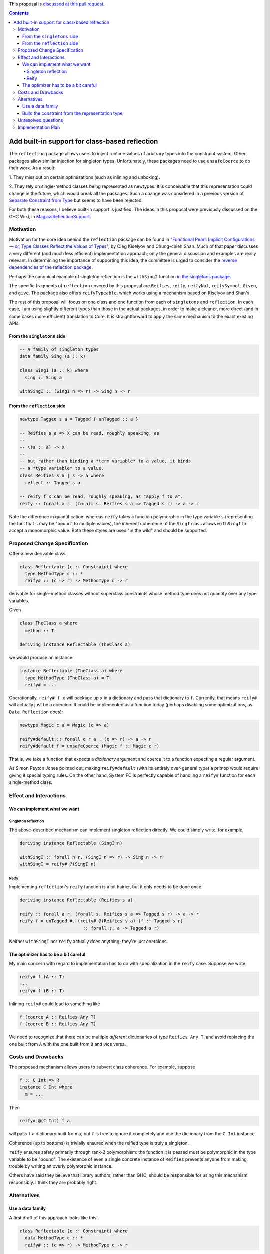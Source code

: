 .. proposal-number:: Leave blank. This will be filled in when the proposal is
                     accepted.

.. trac-ticket:: Leave blank. This will eventually be filled with the Trac
                 ticket number which will track the progress of the
                 implementation of the feature.

.. implemented:: Leave blank. This will be filled in with the first GHC version which
                 implements the described feature.

.. highlight:: haskell

This proposal is `discussed at this pull request <https://github.com/ghc-proposals/ghc-proposals/pull/69>`_.

.. contents::

Add built-in support for class-based reflection
===============================================

The ``reflection`` package allows users to inject runtime values of arbitrary
types into the constraint system. Other packages allow similar injection for
singleton types. Unfortunately, these packages need to use ``unsafeCoerce`` to
do their work. As a result:

1. They miss out on certain optimizations (such as
inlining and unboxing).

2. They rely on single-method
classes being represented as newtypes. It is conceivable that this
representation could change in the future, which would break all the packages. Such
a change was considered in a previous version of
`Separate Constraint from Type <https://github.com/ghc-proposals/ghc-proposals/pull/32>`_
but seems to have been rejected.

For both these reasons, I believe built-in support is justified. The ideas in
this proposal were previously discussed on the GHC Wiki, in
`MagicalReflectionSupport
<https://ghc.haskell.org/trac/ghc/wiki/MagicalReflectionSupport>`_.


Motivation
------------

Motivation for the core idea behind the ``reflection`` package can be found in
"`Functional Pearl: Implicit Configurations — or, Type Classes Reflect the Values of Types <http://okmij.org/ftp/Haskell/tr-15-04.pdf>`_",
by Oleg Kiselyov and Chung-chieh Shan. Much of that paper discusses a very
different (and much less efficient) implementation approach; only the general
discussion and examples are really relevant. In determining the importance
of supporting this idea, the committee is urged to consider the
`reverse dependencies of the reflection package <http://packdeps.haskellers.com/reverse/reflection>`_.

Perhaps the canonical example of singleton reflection is the ``withSingI``
function
`in the singletons package <http://hackage.haskell.org/package/singletons-2.3.1/docs/src/Data-Singletons.html#withSingI>`_.

The specific fragments of ``reflection`` covered by this proposal are
``Reifies``, ``reify``, ``reifyNat``, ``reifySymbol``, ``Given``, and ``give``.
The package also offers ``reifyTypeable``, which works using a mechanism
based on Kiselyov and Shan's.

The rest of this proposal will focus on one class and one function from each
of ``singletons`` and ``reflection``. In each case, I am using slightly
different types than those in the actual packages, in order to make a
cleaner, more direct (and in some cases more efficient) translation to Core.
It is straightforward to apply the same mechanism to the exact existing
APIs.

From the ``singletons`` side
^^^^^^^^^^^^^^^^^^^^^^^^^^^^

.. code-block:: haskell

  -- A family of singleton types
  data family Sing (a :: k)

  class SingI (a :: k) where
    sing :: Sing a

  withSingI :: (SingI n => r) -> Sing n -> r

From the ``reflection`` side
^^^^^^^^^^^^^^^^^^^^^^^^^^^^

.. code-block:: haskell

  newtype Tagged s a = Tagged { unTagged :: a }

  -- Reifies s a => X can be read, roughly speaking, as
  --
  -- \(s :: a) -> X
  --
  -- but rather than binding a *term variable* to a value, it binds
  -- a *type variable* to a value.
  class Reifies s a | s -> a where
    reflect :: Tagged s a

  -- reify f x can be read, roughly speaking, as "apply f to a".
  reify :: forall a r. (forall s. Reifies s a => Tagged s r) -> a -> r

Note the difference in quantification: whereas ``reify`` takes a function
polymorphic in the type variable ``s`` (representing the fact that ``s``
may be "bound" to multiple values), the inherent coherence of the
``SingI`` class allows ``withSingI`` to accept a monomorphic value. Both
these styles are used "in the wild" and should be supported.


Proposed Change Specification
-----------------------------

Offer a new derivable class

.. code-block:: haskell

  class Reflectable (c :: Constraint) where
    type MethodType c :: *
    reify# :: (c => r) -> MethodType c -> r

derivable for single-method classes without superclass constraints
whose method type does not quantify over any type variables.

Given

.. code-block:: haskell

  class TheClass a where
    method :: T

  deriving instance Reflectable (TheClass a)

we would produce an instance

.. code-block:: haskell

  instance Reflectable (TheClass a) where
    type MethodType (TheClass a) = T
    reify# = ...

Operationally, ``reify# f x`` will package up ``x`` in a dictionary
and pass that dictionary to ``f``. Currently, that means ``reify#``
will actually just be a coercion. It could be implemented as a function today
(perhaps disabling some optimizations, as ``Data.Reflection`` does):

.. code-block:: haskell

  newtype Magic c a = Magic (c => a)

  reify#default :: forall c r a . (c => r) -> a -> r
  reify#default f = unsafeCoerce (Magic f :: Magic c r)

That is, we take a function that expects a *dictionary* argument and coerce
it to a function expecting a regular argument.

As Simon Peyton Jones pointed out, making ``reify#default`` (with its entirely
over-general type) a primop would require giving it special typing rules. On
the other hand, System FC is perfectly capable of handling a ``reify#`` function
for each single-method class.


Effect and Interactions
-----------------------

We can implement what we want
^^^^^^^^^^^^^^^^^^^^^^^^^^^^^

Singleton reflection
""""""""""""""""""""

The above-described mechanism can implement singleton reflection
directly. We could simply write, for example,

.. code-block:: haskell

  deriving instance Reflectable (SingI n)

  withSingI :: forall n r. (SingI n => r) -> Sing n -> r
  withSingI = reify# @(SingI n)


Reify
"""""

Implementing ``reflection``'s ``reify`` function is a bit hairier, but it only
needs to be done once.

.. code-block:: haskell

  deriving instance Reflectable (Reifies s a)

  reify :: forall a r. (forall s. Reifies s a => Tagged s r) -> a -> r
  reify f = unTagged #. (reify# @(Reifies s a) (f :: Tagged s r)
                          :: forall s. a -> Tagged s r)

Neither ``withSingI`` nor ``reify`` actually does anything; they're just
coercions.

The optimizer has to be a bit careful
^^^^^^^^^^^^^^^^^^^^^^^^^^^^^^^^^^^^^

My main concern with regard to implementation has to do with
specialization in the ``reify`` case. Suppose we write

.. code-block:: haskell

  reify# f (A :: T)
  ...
  reify# f (B :: T)

Inlining ``reify#`` could lead to something like

.. code-block:: haskell

  f (coerce A :: Reifies Any T)
  f (coerce B :: Reifies Any T)

We need to recognize that there can be multiple *different* dictionaries of
type ``Reifies Any T``, and avoid replacing the one built from ``A`` with the
one built from ``B`` and vice versa.


Costs and Drawbacks
-------------------

The proposed mechanism allows users to subvert class coherence.
For example, suppose

.. code-block:: haskell

  f :: C Int => R
  instance C Int where
    m = ...

Then

.. code-block:: haskell

  reify# @(C Int) f a

will pass ``f`` a dictionary built from ``a``, but ``f`` is free
to ignore it completely and use the dictionary from the ``C Int``
instance.

Coherence (up to bottoms) is trivially ensured when the reified
type is truly a singleton.

``reify`` ensures safety primarily through rank-2 polymorphism:
the function it is passed must be polymorphic in the type variable
to be "bound". The existence of even a single concrete instance
of ``Reifies`` prevents anyone from making trouble by writing
an overly polymorphic instance.

Others have said they believe that library authors, rather than
GHC, should be responsible for using this mechanism responsibly.
I think they are probably right.


Alternatives
------------

Use a data family
^^^^^^^^^^^^^^^^^

A first draft of this approach looks like this:

.. code-block:: haskell

  class Reflectable (c :: Constraint) where
    data MethodType c :: *
    reify# :: (c => r) -> MethodType c -> r

In this version, the dictionary is represented by a data family instead of a
type family. By using a data family, the data constructor on the argument to
``reify#`` determines the class we are reifying, avoiding the need to use
explicit type application to specify the class. This alternative has two
benefits:

1. We no longer need to prohibit the method type from quantifying
   over type variables, as that quantification will be under
   the newtype constructor. For example,

   .. code-block:: haskell

     class Foo a where
       foo :: a -> b -> a

     deriving instance Reflectable (Foo a)

   would produce something like

   .. code-block:: haskell

     instance Reflectable (Foo a) where
       newtype MethodType (Foo a) = FooCon (forall b. a -> b -> a)
       reify# = ...

2. The constraint in question is fixed by the newtype constructor,
   so it does not have to be given using visible type application.

The big difficulty is that we need to deal with *naming* the data constructor.
A first-draft approach looks like this:

.. code-block:: haskell

  class Reflectable (s :: Symbol) (c :: Constraint) where
    data MethodType s c :: *
    reify# :: (c => r) -> MethodType s c -> r

where the ``Symbol`` represents the desired name. A user could write

.. code-block:: haskell

  deriving instance Reflectable "MyWrapper" MyClass

to derive

.. code-block:: haskell

  instance Reflectable "MyWrapper" MyClass where
    data MethodType "MyWrapper" MyClass = MyWrapper T

where ``T`` is the type of ``MyClass``'s method.

Unfortunately, having ``s`` in the type of ``reify#`` is annoying—it's really
only supposed to be used by the deriving mechanism! So the final draft (for
now) of the data family version looks like this:

.. code-block:: haskell

  class s ~ ConName c => Reflectable (s :: Symbol) (c :: Constraint) where
    data MethodData c :: *
    type ConName c :: Symbol
    reify# :: (c => r) -> MethodData c -> r

This may actually be more usable.


Build the constraint from the representation type
^^^^^^^^^^^^^^^^^^^^^^^^^^^^^^^^^^^^^^^^^^^^^^^^^

A very different approach suggested earlier by Simon Peyton Jones uses a class
of reifiable types rather than reflectable classes.

.. code-block:: haskell

  class Reifiable (a :: *) where
    type RC a :: Constraint
    reify# :: (RC a => r) -> a -> r

As Iceland_Jack noted, it should be possible to make it levity-polymorphic:

.. code-block:: haskell

  class Reifiable (a :: TYPE rep) where
    type RC a :: Constraint
    reify# :: (RC a => r) -> a -> r

I doubt that polymorphism is really *useful*, however, since constraints are
lifted anyway, but perhaps there's some way to do something with it.

The big downside I see to this approach is that it can't be retrofitted
around existing classes; those must be *replaced*. For example, in order
to implement ``withSingI``, we would need to write something like

.. code-block:: haskell

  class RC (Sing n) => SingI n
  instance RC (Sing n) => SingI n

whereas with the proposed approach we can use an existing user-defined
``SingI`` class.

Unresolved questions
--------------------

I have the nagging feeling that there should be some way to extend
this proposal to include classes with superclasses or multiple methods
in some fashion. I have not yet been able to come up with a design
for that.


Implementation Plan
-------------------
